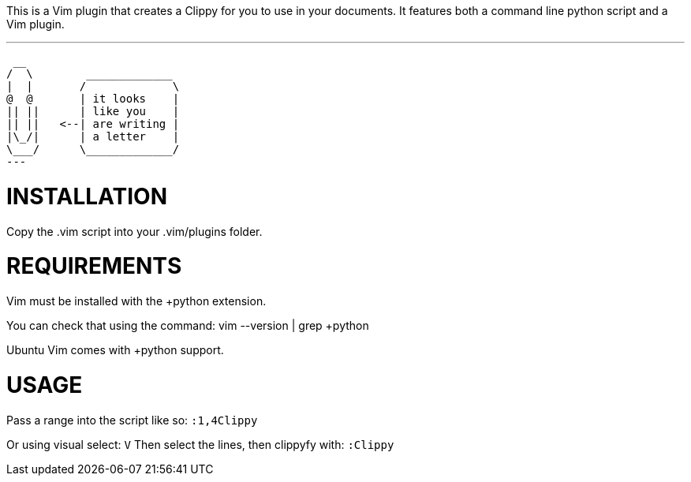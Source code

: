 This is a Vim plugin that creates a Clippy for you to use in your documents.
It features both a command line python script and a Vim plugin.

             
.Example
---
 __                 
/  \        _____________ 
|  |       /             \
@  @       | it looks    |
|| ||      | like you    |
|| ||   <--| are writing |
|\_/|      | a letter    |
\___/      \_____________/
---
             
INSTALLATION
============
Copy the .vim script into your .vim/plugins folder.

REQUIREMENTS
============
Vim must be installed with the +python extension.

You can check that using the command:
    vim --version | grep +python

Ubuntu Vim comes with +python support.


USAGE
=====

Pass a range into the script like so:
	`:1,4Clippy`

Or using visual select:
	`V`
Then select the lines, then clippyfy with:
	`:Clippy`
